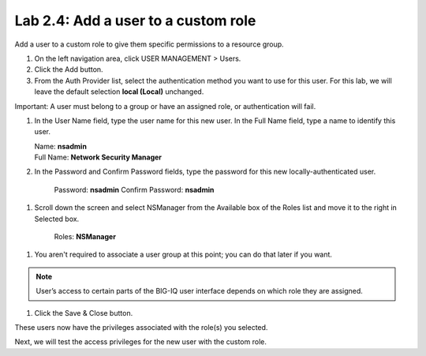Lab 2.4: Add a user to a custom role
------------------------------------

Add a user to a custom role to give them specific permissions to a resource group.

|image11|

1. On the left navigation area, click USER MANAGEMENT > Users.

2. Click the Add button.

3. From the Auth Provider list, select the authentication method you want to use for this user. For this lab, we will leave the default selection **local (Local)** unchanged.

Important: A user must belong to a group or have an assigned role, or authentication will fail.

1. In the User Name field, type the user name for this new user. In the Full Name field, type a name to identify this user.

   | Name: **nsadmin**
   | Full Name: **Network Security Manager**

2. In the Password and Confirm Password fields, type the password for this new locally-authenticated user.

    Password: **nsadmin**
    Confirm Password: **nsadmin**

1. Scroll down the screen and select NSManager from the Available box of the Roles list and move it to the right in Selected box.

    Roles: **NSManager**

1. You aren't required to associate a user group at this point; you can do that later if you want.

.. NOTE::
	 User’s access to certain parts of the BIG-IQ user interface depends on which role they are assigned.

|image12|

1. Click the Save & Close button.

These users now have the privileges associated with the role(s) you selected.

Next, we will test the access privileges for the new user with the custom role.


.. |image11| image:: media/image11.png
   :width: 6.25000in
   :height: 0.72083in
.. |image12| image:: media/image12.png
   :width: 6.49167in
   :height: 3.22917in
